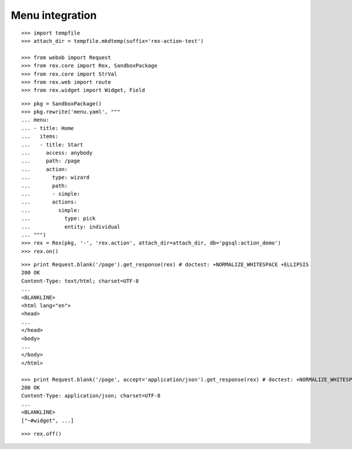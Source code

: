Menu integration
================

::

  >>> import tempfile
  >>> attach_dir = tempfile.mkdtemp(suffix='rex-action-test')

  >>> from webob import Request
  >>> from rex.core import Rex, SandboxPackage
  >>> from rex.core import StrVal
  >>> from rex.web import route
  >>> from rex.widget import Widget, Field

::

  >>> pkg = SandboxPackage()
  >>> pkg.rewrite('menu.yaml', """
  ... menu:
  ... - title: Home
  ...   items:
  ...   - title: Start
  ...     access: anybody
  ...     path: /page
  ...     action:
  ...       type: wizard
  ...       path:
  ...       - simple:
  ...       actions:
  ...         simple:
  ...           type: pick
  ...           entity: individual
  ... """)
  >>> rex = Rex(pkg, '-', 'rex.action', attach_dir=attach_dir, db='pgsql:action_demo')
  >>> rex.on()

::

  >>> print Request.blank('/page').get_response(rex) # doctest: +NORMALIZE_WHITESPACE +ELLIPSIS
  200 OK
  Content-Type: text/html; charset=UTF-8
  ...
  <BLANKLINE>
  <html lang="en">
  <head>
  ...
  </head>
  <body>
  ...
  </body>
  </html>

  >>> print Request.blank('/page', accept='application/json').get_response(rex) # doctest: +NORMALIZE_WHITESPACE +ELLIPSIS
  200 OK
  Content-Type: application/json; charset=UTF-8
  ...
  <BLANKLINE>
  ["~#widget", ...]

::

  >>> rex.off()

